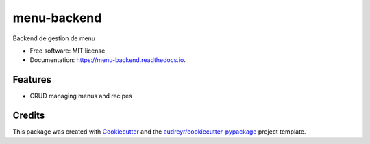 ============
menu-backend
============


.. image:: https://img.shields.io/pypi/v/menu_backend.svg
        :target: https://pypi.python.org/pypi/menu_backend

.. image:: https://travis-ci.com/avidot/menu-backend.svg
    :target: https://travis-ci.com/avidot/menu-backend

.. image:: https://api.codacy.com/project/badge/Grade/7b80f4b211cc40a68ef11c8f83093631
   :alt: Codacy Badge
   :target: https://app.codacy.com/app/adrien-vidot/menu-backend?utm_source=github.com&utm_medium=referral&utm_content=avidot/menu-backend&utm_campaign=Badge_Grade_Settings

.. image:: https://readthedocs.org/projects/menu-backend/badge/?version=latest
        :target: https://menu-backend.readthedocs.io/en/latest/?badge=latest
        :alt: Documentation Status



Backend de gestion de menu


* Free software: MIT license
* Documentation: https://menu-backend.readthedocs.io.


Features
--------

* CRUD managing menus and recipes

Credits
-------

This package was created with Cookiecutter_ and the `audreyr/cookiecutter-pypackage`_ project template.

.. _Cookiecutter: https://github.com/audreyr/cookiecutter
.. _`audreyr/cookiecutter-pypackage`: https://github.com/audreyr/cookiecutter-pypackage
